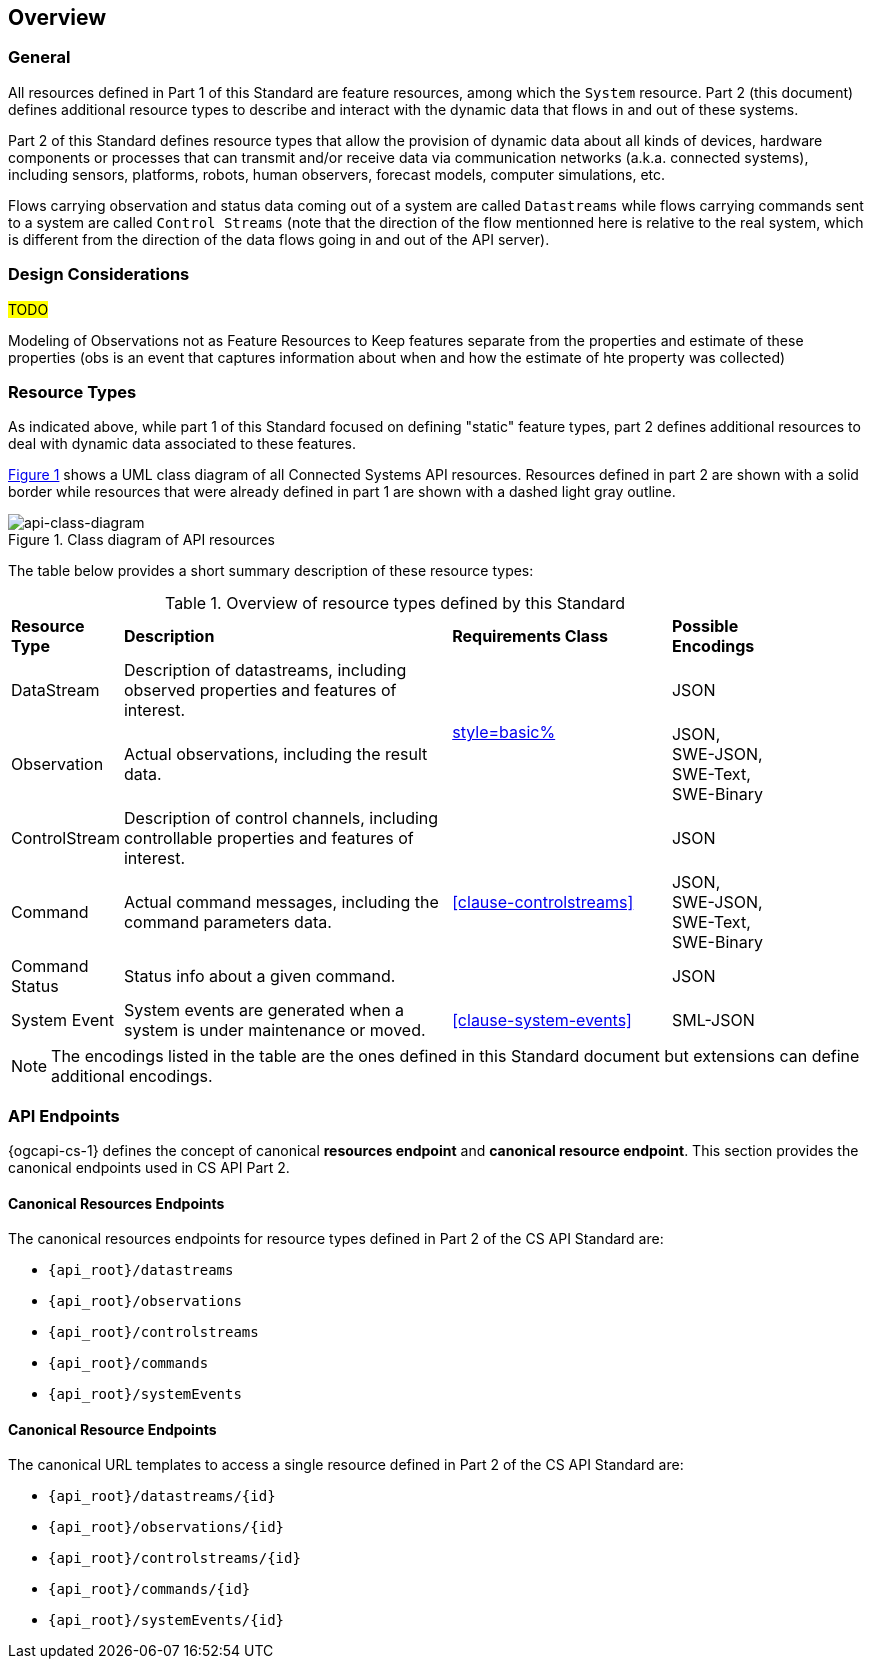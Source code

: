 == Overview
=== General

All resources defined in Part 1 of this Standard are feature resources, among which the `System` resource. Part 2 (this document) defines additional resource types to describe and interact with the dynamic data that flows in and out of these systems.

Part 2 of this Standard defines resource types that allow the provision of dynamic data about all kinds of devices, hardware components or processes that can transmit and/or receive data via communication networks (a.k.a. connected systems), including sensors, platforms, robots, human observers, forecast models, computer simulations, etc.

Flows carrying observation and status data coming out of a system are called `Datastreams` while flows carrying commands sent to a system are called `Control Streams` (note that the direction of the flow mentionned here is relative to the real system, which is different from the direction of the data flows going in and out of the API server). 


=== Design Considerations

#TODO#

Modeling of Observations not as Feature Resources
to Keep features separate from the properties and estimate of these properties (obs is an event that captures information about when and how the estimate of hte property was collected) 


=== Resource Types

As indicated above, while part 1 of this Standard focused on defining "static" feature types, part 2 defines additional resources to deal with dynamic data associated to these features.

<<api-class-diagram>> shows a UML class diagram of all Connected Systems API resources. Resources defined in part 2 are shown with a solid border while resources that were already defined in part 1 are shown with a dashed light gray outline.

[#api-class-diagram,reftext='{figure-caption} {counter:figure-num}']
.Class diagram of API resources
image::figures/FIG001-resource-diagram.png[api-class-diagram, align="center"]

The table below provides a short summary description of these resource types:

[#feature-types,reftext='{table-caption} {counter:table-num}']
.Overview of resource types defined by this Standard
[width="90%",cols="2,6,4,2"]
|====
| *Resource Type*    | *Description*                                        | *Requirements Class*            | *Possible Encodings*
| DataStream         | Description of datastreams, including
                       observed properties and features of interest.     .2+| <<clause-datastreams,style=basic%>> | JSON
| Observation        | Actual observations, including the result data.                                        | JSON, +
                                                                                                                SWE-JSON, SWE-Text, SWE-Binary
| ControlStream      | Description of control channels, including
                       controllable properties and features of interest. .3+| <<clause-controlstreams>>    | JSON
| Command            | Actual command messages, including the command
                       parameters data.                                                                       | JSON, +
                                                                                                                SWE-JSON, SWE-Text, SWE-Binary
| Command Status     | Status info about a given command.                                                     | JSON
| System Event       | System events are generated when a system is under
                       maintenance or moved.                                | <<clause-system-events>>        | SML-JSON
|====

NOTE: The encodings listed in the table are the ones defined in this Standard document but extensions can define additional encodings.



=== API Endpoints

{ogcapi-cs-1} defines the concept of canonical *resources endpoint* and *canonical resource endpoint*. This section provides the canonical endpoints used in CS API Part 2.

==== Canonical Resources Endpoints

The canonical resources endpoints for resource types defined in Part 2 of the CS API Standard are:

- `{api_root}/datastreams`
- `{api_root}/observations`
- `{api_root}/controlstreams`
- `{api_root}/commands`
- `{api_root}/systemEvents`

==== Canonical Resource Endpoints

The canonical URL templates to access a single resource defined in Part 2 of the CS API Standard are:

- `{api_root}/datastreams/{id}`
- `{api_root}/observations/{id}`
- `{api_root}/controlstreams/{id}`
- `{api_root}/commands/{id}`
- `{api_root}/systemEvents/{id}`